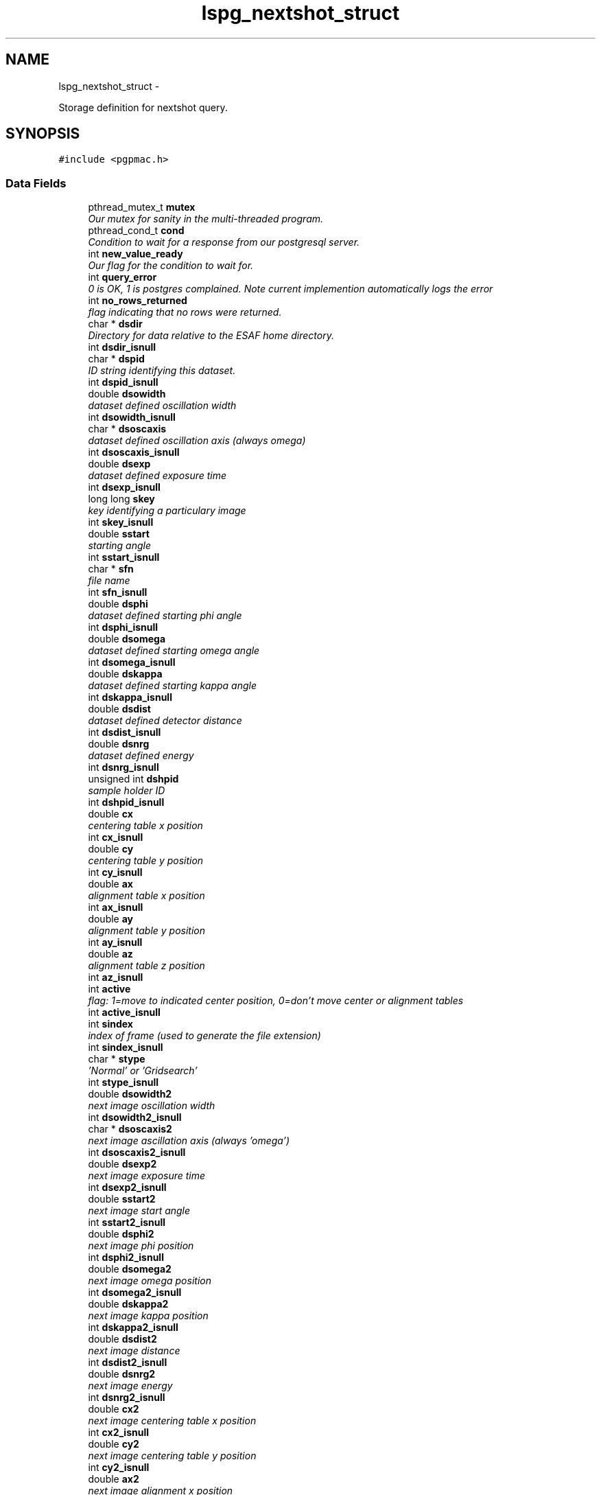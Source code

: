 .TH "lspg_nextshot_struct" 3 "Fri May 23 2014" "LS-CAT PGPMAC" \" -*- nroff -*-
.ad l
.nh
.SH NAME
lspg_nextshot_struct \- 
.PP
Storage definition for nextshot query\&.  

.SH SYNOPSIS
.br
.PP
.PP
\fC#include <pgpmac\&.h>\fP
.SS "Data Fields"

.in +1c
.ti -1c
.RI "pthread_mutex_t \fBmutex\fP"
.br
.RI "\fIOur mutex for sanity in the multi-threaded program\&. \fP"
.ti -1c
.RI "pthread_cond_t \fBcond\fP"
.br
.RI "\fICondition to wait for a response from our postgresql server\&. \fP"
.ti -1c
.RI "int \fBnew_value_ready\fP"
.br
.RI "\fIOur flag for the condition to wait for\&. \fP"
.ti -1c
.RI "int \fBquery_error\fP"
.br
.RI "\fI0 is OK, 1 is postgres complained\&. Note current implemention automatically logs the error \fP"
.ti -1c
.RI "int \fBno_rows_returned\fP"
.br
.RI "\fIflag indicating that no rows were returned\&. \fP"
.ti -1c
.RI "char * \fBdsdir\fP"
.br
.RI "\fIDirectory for data relative to the ESAF home directory\&. \fP"
.ti -1c
.RI "int \fBdsdir_isnull\fP"
.br
.ti -1c
.RI "char * \fBdspid\fP"
.br
.RI "\fIID string identifying this dataset\&. \fP"
.ti -1c
.RI "int \fBdspid_isnull\fP"
.br
.ti -1c
.RI "double \fBdsowidth\fP"
.br
.RI "\fIdataset defined oscillation width \fP"
.ti -1c
.RI "int \fBdsowidth_isnull\fP"
.br
.ti -1c
.RI "char * \fBdsoscaxis\fP"
.br
.RI "\fIdataset defined oscillation axis (always omega) \fP"
.ti -1c
.RI "int \fBdsoscaxis_isnull\fP"
.br
.ti -1c
.RI "double \fBdsexp\fP"
.br
.RI "\fIdataset defined exposure time \fP"
.ti -1c
.RI "int \fBdsexp_isnull\fP"
.br
.ti -1c
.RI "long long \fBskey\fP"
.br
.RI "\fIkey identifying a particulary image \fP"
.ti -1c
.RI "int \fBskey_isnull\fP"
.br
.ti -1c
.RI "double \fBsstart\fP"
.br
.RI "\fIstarting angle \fP"
.ti -1c
.RI "int \fBsstart_isnull\fP"
.br
.ti -1c
.RI "char * \fBsfn\fP"
.br
.RI "\fIfile name \fP"
.ti -1c
.RI "int \fBsfn_isnull\fP"
.br
.ti -1c
.RI "double \fBdsphi\fP"
.br
.RI "\fIdataset defined starting phi angle \fP"
.ti -1c
.RI "int \fBdsphi_isnull\fP"
.br
.ti -1c
.RI "double \fBdsomega\fP"
.br
.RI "\fIdataset defined starting omega angle \fP"
.ti -1c
.RI "int \fBdsomega_isnull\fP"
.br
.ti -1c
.RI "double \fBdskappa\fP"
.br
.RI "\fIdataset defined starting kappa angle \fP"
.ti -1c
.RI "int \fBdskappa_isnull\fP"
.br
.ti -1c
.RI "double \fBdsdist\fP"
.br
.RI "\fIdataset defined detector distance \fP"
.ti -1c
.RI "int \fBdsdist_isnull\fP"
.br
.ti -1c
.RI "double \fBdsnrg\fP"
.br
.RI "\fIdataset defined energy \fP"
.ti -1c
.RI "int \fBdsnrg_isnull\fP"
.br
.ti -1c
.RI "unsigned int \fBdshpid\fP"
.br
.RI "\fIsample holder ID \fP"
.ti -1c
.RI "int \fBdshpid_isnull\fP"
.br
.ti -1c
.RI "double \fBcx\fP"
.br
.RI "\fIcentering table x position \fP"
.ti -1c
.RI "int \fBcx_isnull\fP"
.br
.ti -1c
.RI "double \fBcy\fP"
.br
.RI "\fIcentering table y position \fP"
.ti -1c
.RI "int \fBcy_isnull\fP"
.br
.ti -1c
.RI "double \fBax\fP"
.br
.RI "\fIalignment table x position \fP"
.ti -1c
.RI "int \fBax_isnull\fP"
.br
.ti -1c
.RI "double \fBay\fP"
.br
.RI "\fIalignment table y position \fP"
.ti -1c
.RI "int \fBay_isnull\fP"
.br
.ti -1c
.RI "double \fBaz\fP"
.br
.RI "\fIalignment table z position \fP"
.ti -1c
.RI "int \fBaz_isnull\fP"
.br
.ti -1c
.RI "int \fBactive\fP"
.br
.RI "\fIflag: 1=move to indicated center position, 0=don't move center or alignment tables \fP"
.ti -1c
.RI "int \fBactive_isnull\fP"
.br
.ti -1c
.RI "int \fBsindex\fP"
.br
.RI "\fIindex of frame (used to generate the file extension) \fP"
.ti -1c
.RI "int \fBsindex_isnull\fP"
.br
.ti -1c
.RI "char * \fBstype\fP"
.br
.RI "\fI'Normal' or 'Gridsearch' \fP"
.ti -1c
.RI "int \fBstype_isnull\fP"
.br
.ti -1c
.RI "double \fBdsowidth2\fP"
.br
.RI "\fInext image oscillation width \fP"
.ti -1c
.RI "int \fBdsowidth2_isnull\fP"
.br
.ti -1c
.RI "char * \fBdsoscaxis2\fP"
.br
.RI "\fInext image ascillation axis (always 'omega') \fP"
.ti -1c
.RI "int \fBdsoscaxis2_isnull\fP"
.br
.ti -1c
.RI "double \fBdsexp2\fP"
.br
.RI "\fInext image exposure time \fP"
.ti -1c
.RI "int \fBdsexp2_isnull\fP"
.br
.ti -1c
.RI "double \fBsstart2\fP"
.br
.RI "\fInext image start angle \fP"
.ti -1c
.RI "int \fBsstart2_isnull\fP"
.br
.ti -1c
.RI "double \fBdsphi2\fP"
.br
.RI "\fInext image phi position \fP"
.ti -1c
.RI "int \fBdsphi2_isnull\fP"
.br
.ti -1c
.RI "double \fBdsomega2\fP"
.br
.RI "\fInext image omega position \fP"
.ti -1c
.RI "int \fBdsomega2_isnull\fP"
.br
.ti -1c
.RI "double \fBdskappa2\fP"
.br
.RI "\fInext image kappa position \fP"
.ti -1c
.RI "int \fBdskappa2_isnull\fP"
.br
.ti -1c
.RI "double \fBdsdist2\fP"
.br
.RI "\fInext image distance \fP"
.ti -1c
.RI "int \fBdsdist2_isnull\fP"
.br
.ti -1c
.RI "double \fBdsnrg2\fP"
.br
.RI "\fInext image energy \fP"
.ti -1c
.RI "int \fBdsnrg2_isnull\fP"
.br
.ti -1c
.RI "double \fBcx2\fP"
.br
.RI "\fInext image centering table x position \fP"
.ti -1c
.RI "int \fBcx2_isnull\fP"
.br
.ti -1c
.RI "double \fBcy2\fP"
.br
.RI "\fInext image centering table y position \fP"
.ti -1c
.RI "int \fBcy2_isnull\fP"
.br
.ti -1c
.RI "double \fBax2\fP"
.br
.RI "\fInext image alignment x position \fP"
.ti -1c
.RI "int \fBax2_isnull\fP"
.br
.ti -1c
.RI "double \fBay2\fP"
.br
.RI "\fInext image alignment y position \fP"
.ti -1c
.RI "int \fBay2_isnull\fP"
.br
.ti -1c
.RI "double \fBaz2\fP"
.br
.RI "\fInext image alignment z position \fP"
.ti -1c
.RI "int \fBaz2_isnull\fP"
.br
.ti -1c
.RI "int \fBactive2\fP"
.br
.RI "\fIflag: 1 if next image should use the above centering parameters \fP"
.ti -1c
.RI "int \fBactive2_isnull\fP"
.br
.ti -1c
.RI "int \fBsindex2\fP"
.br
.RI "\fInext image index number \fP"
.ti -1c
.RI "int \fBsindex2_isnull\fP"
.br
.ti -1c
.RI "char * \fBstype2\fP"
.br
.RI "\fInext image type ('Normal' or 'Gridsearch') \fP"
.ti -1c
.RI "int \fBstype2_isnull\fP"
.br
.in -1c
.SH "Detailed Description"
.PP 
Storage definition for nextshot query\&. 

The next shot query returns all the information needed to collect the next data frame\&. Since SQL allows for null fields independently from blank strings a separate integer is used as a flag for this case\&. This adds to the program complexity but allows for some important cases\&. Suck it up\&. 
.PP
Definition at line 297 of file pgpmac\&.h\&.
.SH "Field Documentation"
.PP 
.SS "int lspg_nextshot_struct::active"

.PP
flag: 1=move to indicated center position, 0=don't move center or alignment tables 
.PP
Definition at line 361 of file pgpmac\&.h\&.
.SS "int lspg_nextshot_struct::active2"

.PP
flag: 1 if next image should use the above centering parameters 
.PP
Definition at line 412 of file pgpmac\&.h\&.
.SS "int lspg_nextshot_struct::active2_isnull"

.PP
Definition at line 413 of file pgpmac\&.h\&.
.SS "int lspg_nextshot_struct::active_isnull"

.PP
Definition at line 362 of file pgpmac\&.h\&.
.SS "double lspg_nextshot_struct::ax"

.PP
alignment table x position 
.PP
Definition at line 352 of file pgpmac\&.h\&.
.SS "double lspg_nextshot_struct::ax2"

.PP
next image alignment x position 
.PP
Definition at line 403 of file pgpmac\&.h\&.
.SS "int lspg_nextshot_struct::ax2_isnull"

.PP
Definition at line 404 of file pgpmac\&.h\&.
.SS "int lspg_nextshot_struct::ax_isnull"

.PP
Definition at line 353 of file pgpmac\&.h\&.
.SS "double lspg_nextshot_struct::ay"

.PP
alignment table y position 
.PP
Definition at line 355 of file pgpmac\&.h\&.
.SS "double lspg_nextshot_struct::ay2"

.PP
next image alignment y position 
.PP
Definition at line 406 of file pgpmac\&.h\&.
.SS "int lspg_nextshot_struct::ay2_isnull"

.PP
Definition at line 407 of file pgpmac\&.h\&.
.SS "int lspg_nextshot_struct::ay_isnull"

.PP
Definition at line 356 of file pgpmac\&.h\&.
.SS "double lspg_nextshot_struct::az"

.PP
alignment table z position 
.PP
Definition at line 358 of file pgpmac\&.h\&.
.SS "double lspg_nextshot_struct::az2"

.PP
next image alignment z position 
.PP
Definition at line 409 of file pgpmac\&.h\&.
.SS "int lspg_nextshot_struct::az2_isnull"

.PP
Definition at line 410 of file pgpmac\&.h\&.
.SS "int lspg_nextshot_struct::az_isnull"

.PP
Definition at line 359 of file pgpmac\&.h\&.
.SS "pthread_cond_t lspg_nextshot_struct::cond"

.PP
Condition to wait for a response from our postgresql server\&. 
.PP
Definition at line 299 of file pgpmac\&.h\&.
.SS "double lspg_nextshot_struct::cx"

.PP
centering table x position 
.PP
Definition at line 346 of file pgpmac\&.h\&.
.SS "double lspg_nextshot_struct::cx2"

.PP
next image centering table x position 
.PP
Definition at line 397 of file pgpmac\&.h\&.
.SS "int lspg_nextshot_struct::cx2_isnull"

.PP
Definition at line 398 of file pgpmac\&.h\&.
.SS "int lspg_nextshot_struct::cx_isnull"

.PP
Definition at line 347 of file pgpmac\&.h\&.
.SS "double lspg_nextshot_struct::cy"

.PP
centering table y position 
.PP
Definition at line 349 of file pgpmac\&.h\&.
.SS "double lspg_nextshot_struct::cy2"

.PP
next image centering table y position 
.PP
Definition at line 400 of file pgpmac\&.h\&.
.SS "int lspg_nextshot_struct::cy2_isnull"

.PP
Definition at line 401 of file pgpmac\&.h\&.
.SS "int lspg_nextshot_struct::cy_isnull"

.PP
Definition at line 350 of file pgpmac\&.h\&.
.SS "char* lspg_nextshot_struct::dsdir"

.PP
Directory for data relative to the ESAF home directory\&. 
.PP
Definition at line 304 of file pgpmac\&.h\&.
.SS "int lspg_nextshot_struct::dsdir_isnull"

.PP
Definition at line 305 of file pgpmac\&.h\&.
.SS "double lspg_nextshot_struct::dsdist"

.PP
dataset defined detector distance 
.PP
Definition at line 337 of file pgpmac\&.h\&.
.SS "double lspg_nextshot_struct::dsdist2"

.PP
next image distance 
.PP
Definition at line 391 of file pgpmac\&.h\&.
.SS "int lspg_nextshot_struct::dsdist2_isnull"

.PP
Definition at line 392 of file pgpmac\&.h\&.
.SS "int lspg_nextshot_struct::dsdist_isnull"

.PP
Definition at line 338 of file pgpmac\&.h\&.
.SS "double lspg_nextshot_struct::dsexp"

.PP
dataset defined exposure time 
.PP
Definition at line 316 of file pgpmac\&.h\&.
.SS "double lspg_nextshot_struct::dsexp2"

.PP
next image exposure time 
.PP
Definition at line 376 of file pgpmac\&.h\&.
.SS "int lspg_nextshot_struct::dsexp2_isnull"

.PP
Definition at line 377 of file pgpmac\&.h\&.
.SS "int lspg_nextshot_struct::dsexp_isnull"

.PP
Definition at line 317 of file pgpmac\&.h\&.
.SS "unsigned int lspg_nextshot_struct::dshpid"

.PP
sample holder ID 
.PP
Definition at line 343 of file pgpmac\&.h\&.
.SS "int lspg_nextshot_struct::dshpid_isnull"

.PP
Definition at line 344 of file pgpmac\&.h\&.
.SS "double lspg_nextshot_struct::dskappa"

.PP
dataset defined starting kappa angle 
.PP
Definition at line 334 of file pgpmac\&.h\&.
.SS "double lspg_nextshot_struct::dskappa2"

.PP
next image kappa position 
.PP
Definition at line 388 of file pgpmac\&.h\&.
.SS "int lspg_nextshot_struct::dskappa2_isnull"

.PP
Definition at line 389 of file pgpmac\&.h\&.
.SS "int lspg_nextshot_struct::dskappa_isnull"

.PP
Definition at line 335 of file pgpmac\&.h\&.
.SS "double lspg_nextshot_struct::dsnrg"

.PP
dataset defined energy 
.PP
Definition at line 340 of file pgpmac\&.h\&.
.SS "double lspg_nextshot_struct::dsnrg2"

.PP
next image energy 
.PP
Definition at line 394 of file pgpmac\&.h\&.
.SS "int lspg_nextshot_struct::dsnrg2_isnull"

.PP
Definition at line 395 of file pgpmac\&.h\&.
.SS "int lspg_nextshot_struct::dsnrg_isnull"

.PP
Definition at line 341 of file pgpmac\&.h\&.
.SS "double lspg_nextshot_struct::dsomega"

.PP
dataset defined starting omega angle 
.PP
Definition at line 331 of file pgpmac\&.h\&.
.SS "double lspg_nextshot_struct::dsomega2"

.PP
next image omega position 
.PP
Definition at line 385 of file pgpmac\&.h\&.
.SS "int lspg_nextshot_struct::dsomega2_isnull"

.PP
Definition at line 386 of file pgpmac\&.h\&.
.SS "int lspg_nextshot_struct::dsomega_isnull"

.PP
Definition at line 332 of file pgpmac\&.h\&.
.SS "char* lspg_nextshot_struct::dsoscaxis"

.PP
dataset defined oscillation axis (always omega) 
.PP
Definition at line 313 of file pgpmac\&.h\&.
.SS "char* lspg_nextshot_struct::dsoscaxis2"

.PP
next image ascillation axis (always 'omega') 
.PP
Definition at line 373 of file pgpmac\&.h\&.
.SS "int lspg_nextshot_struct::dsoscaxis2_isnull"

.PP
Definition at line 374 of file pgpmac\&.h\&.
.SS "int lspg_nextshot_struct::dsoscaxis_isnull"

.PP
Definition at line 314 of file pgpmac\&.h\&.
.SS "double lspg_nextshot_struct::dsowidth"

.PP
dataset defined oscillation width 
.PP
Definition at line 310 of file pgpmac\&.h\&.
.SS "double lspg_nextshot_struct::dsowidth2"

.PP
next image oscillation width 
.PP
Definition at line 370 of file pgpmac\&.h\&.
.SS "int lspg_nextshot_struct::dsowidth2_isnull"

.PP
Definition at line 371 of file pgpmac\&.h\&.
.SS "int lspg_nextshot_struct::dsowidth_isnull"

.PP
Definition at line 311 of file pgpmac\&.h\&.
.SS "double lspg_nextshot_struct::dsphi"

.PP
dataset defined starting phi angle 
.PP
Definition at line 328 of file pgpmac\&.h\&.
.SS "double lspg_nextshot_struct::dsphi2"

.PP
next image phi position 
.PP
Definition at line 382 of file pgpmac\&.h\&.
.SS "int lspg_nextshot_struct::dsphi2_isnull"

.PP
Definition at line 383 of file pgpmac\&.h\&.
.SS "int lspg_nextshot_struct::dsphi_isnull"

.PP
Definition at line 329 of file pgpmac\&.h\&.
.SS "char* lspg_nextshot_struct::dspid"

.PP
ID string identifying this dataset\&. 
.PP
Definition at line 307 of file pgpmac\&.h\&.
.SS "int lspg_nextshot_struct::dspid_isnull"

.PP
Definition at line 308 of file pgpmac\&.h\&.
.SS "pthread_mutex_t lspg_nextshot_struct::mutex"

.PP
Our mutex for sanity in the multi-threaded program\&. 
.PP
Definition at line 298 of file pgpmac\&.h\&.
.SS "int lspg_nextshot_struct::new_value_ready"

.PP
Our flag for the condition to wait for\&. 
.PP
Definition at line 300 of file pgpmac\&.h\&.
.SS "int lspg_nextshot_struct::no_rows_returned"

.PP
flag indicating that no rows were returned\&. 
.PP
Definition at line 302 of file pgpmac\&.h\&.
.SS "int lspg_nextshot_struct::query_error"

.PP
0 is OK, 1 is postgres complained\&. Note current implemention automatically logs the error 
.PP
Definition at line 301 of file pgpmac\&.h\&.
.SS "char* lspg_nextshot_struct::sfn"

.PP
file name 
.PP
Definition at line 325 of file pgpmac\&.h\&.
.SS "int lspg_nextshot_struct::sfn_isnull"

.PP
Definition at line 326 of file pgpmac\&.h\&.
.SS "int lspg_nextshot_struct::sindex"

.PP
index of frame (used to generate the file extension) 
.PP
Definition at line 364 of file pgpmac\&.h\&.
.SS "int lspg_nextshot_struct::sindex2"

.PP
next image index number 
.PP
Definition at line 415 of file pgpmac\&.h\&.
.SS "int lspg_nextshot_struct::sindex2_isnull"

.PP
Definition at line 416 of file pgpmac\&.h\&.
.SS "int lspg_nextshot_struct::sindex_isnull"

.PP
Definition at line 365 of file pgpmac\&.h\&.
.SS "long long lspg_nextshot_struct::skey"

.PP
key identifying a particulary image 
.PP
Definition at line 319 of file pgpmac\&.h\&.
.SS "int lspg_nextshot_struct::skey_isnull"

.PP
Definition at line 320 of file pgpmac\&.h\&.
.SS "double lspg_nextshot_struct::sstart"

.PP
starting angle 
.PP
Definition at line 322 of file pgpmac\&.h\&.
.SS "double lspg_nextshot_struct::sstart2"

.PP
next image start angle 
.PP
Definition at line 379 of file pgpmac\&.h\&.
.SS "int lspg_nextshot_struct::sstart2_isnull"

.PP
Definition at line 380 of file pgpmac\&.h\&.
.SS "int lspg_nextshot_struct::sstart_isnull"

.PP
Definition at line 323 of file pgpmac\&.h\&.
.SS "char* lspg_nextshot_struct::stype"

.PP
'Normal' or 'Gridsearch' 
.PP
Definition at line 367 of file pgpmac\&.h\&.
.SS "char* lspg_nextshot_struct::stype2"

.PP
next image type ('Normal' or 'Gridsearch') 
.PP
Definition at line 418 of file pgpmac\&.h\&.
.SS "int lspg_nextshot_struct::stype2_isnull"

.PP
Definition at line 419 of file pgpmac\&.h\&.
.SS "int lspg_nextshot_struct::stype_isnull"

.PP
Definition at line 368 of file pgpmac\&.h\&.

.SH "Author"
.PP 
Generated automatically by Doxygen for LS-CAT PGPMAC from the source code\&.
